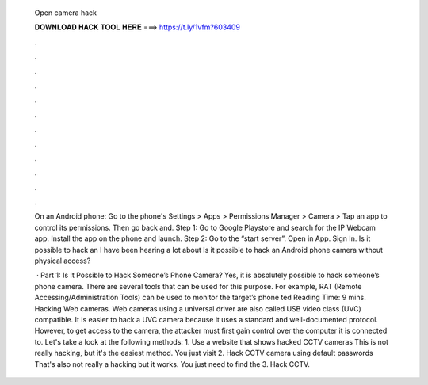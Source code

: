   Open camera hack
  
  
  
  𝐃𝐎𝐖𝐍𝐋𝐎𝐀𝐃 𝐇𝐀𝐂𝐊 𝐓𝐎𝐎𝐋 𝐇𝐄𝐑𝐄 ===> https://t.ly/1vfm?603409
  
  
  
  .
  
  
  
  .
  
  
  
  .
  
  
  
  .
  
  
  
  .
  
  
  
  .
  
  
  
  .
  
  
  
  .
  
  
  
  .
  
  
  
  .
  
  
  
  .
  
  
  
  .
  
  On an Android phone: Go to the phone's Settings > Apps > Permissions Manager > Camera > Tap an app to control its permissions. Then go back and. Step 1: Go to Google Playstore and search for the IP Webcam app. Install the app on the phone and launch. Step 2: Go to the “start server”. Open in App. Sign In. Is it possible to hack an I have been hearing a lot about Is it possible to hack an Android phone camera without physical access?
  
   · Part 1: Is It Possible to Hack Someone’s Phone Camera? Yes, it is absolutely possible to hack someone’s phone camera. There are several tools that can be used for this purpose. For example, RAT (Remote Accessing/Administration Tools) can be used to monitor the target’s phone ted Reading Time: 9 mins. Hacking Web cameras. Web cameras using a universal driver are also called USB video class (UVC) compatible. It is easier to hack a UVC camera because it uses a standard and well-documented protocol. However, to get access to the camera, the attacker must first gain control over the computer it is connected to. Let's take a look at the following methods: 1. Use a website that shows hacked CCTV cameras This is not really hacking, but it's the easiest method. You just visit 2. Hack CCTV camera using default passwords That's also not really a hacking but it works. You just need to find the 3. Hack CCTV.
